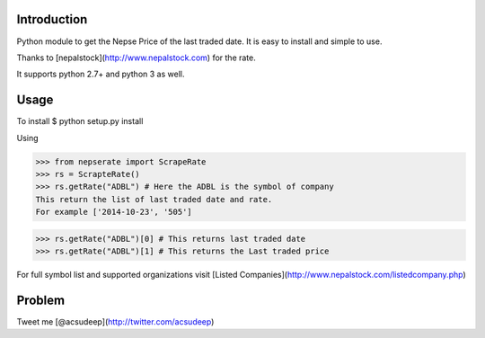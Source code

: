 Introduction
----------
Python module to get the Nepse Price of the last traded date. It is easy to install and simple to use.

Thanks to [nepalstock](http://www.nepalstock.com) for the rate. 

It supports python 2.7+ and python 3 as well.

Usage
----------
To install
$ python setup.py install

Using

>>> from nepserate import ScrapeRate
>>> rs = ScrapteRate()
>>> rs.getRate("ADBL") # Here the ADBL is the symbol of company
This return the list of last traded date and rate.
For example ['2014-10-23', '505']


>>> rs.getRate("ADBL")[0] # This returns last traded date
>>> rs.getRate("ADBL")[1] # This returns the Last traded price

For full symbol list and supported organizations visit [Listed Companies](http://www.nepalstock.com/listedcompany.php)

Problem
---------
Tweet me [@acsudeep](http://twitter.com/acsudeep)

